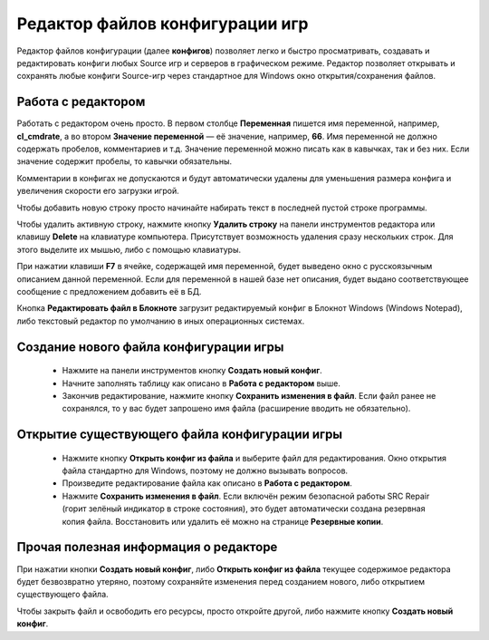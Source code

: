 .. _config-editor:

************************************
Редактор файлов конфигурации игр
************************************

Редактор файлов конфигурации (далее **конфигов**) позволяет легко и быстро просматривать, создавать и редактировать конфиги любых Source игр и серверов в графическом режиме. Редактор позволяет открывать и сохранять любые конфиги Source-игр через стандартное для Windows окно открытия/сохранения файлов.

.. index:: редактор конфигов, редактор файлов конфигурации игры
.. _editor-working:

Работа с редактором
==========================================

Работать с редактором очень просто. В первом столбце **Переменная** пишется имя переменной, например, **cl_cmdrate**, а во втором **Значение переменной** — её значение, например, **66**. Имя переменной не должно содержать пробелов, комментариев и т.д. Значение переменной можно писать как в кавычках, так и без них. Если значение содержит пробелы, то кавычки обязательны.

Комментарии в конфигах не допускаются и будут автоматически удалены для уменьшения размера конфига и увеличения скорости его загрузки игрой.

Чтобы добавить новую строку просто начинайте набирать текст в последней пустой строке программы.

Чтобы удалить активную строку, нажмите кнопку **Удалить строку** на панели инструментов редактора или клавишу **Delete** на клавиатуре компьютера. Присутствует возможность удаления сразу нескольких строк. Для этого выделите их мышью, либо с помощью клавиатуры.

При нажатии клавиши **F7** в ячейке, содержащей имя переменной, будет выведено окно с русскоязычным описанием данной переменной. Если для переменной в нашей базе нет описания, будет выдано соответствующее сообщение с предложением добавить её в БД.

Кнопка **Редактировать файл в Блокноте** загрузит редактируемый конфиг в Блокнот Windows (Windows Notepad), либо текстовый редактор по умолчанию в иных операционных системах.

.. index:: создание конфигов, создание файлов конфигурации игры
.. _editor-createcfg:

Создание нового файла конфигурации игры
==========================================

 * Нажмите на панели инструментов кнопку **Создать новый конфиг**.
 * Начните заполнять таблицу как описано в **Работа с редактором** выше.
 * Закончив редактирование, нажмите кнопку **Сохранить изменения в файл**. Если файл ранее не сохранялся, то у вас будет запрошено имя файла (расширение вводить не обязательно).

.. index:: открытие конфигов, открытие файлов конфигурации игры
.. _editor-loadcfg:

Открытие существующего файла конфигурации игры
================================================

 * Нажмите кнопку **Открыть конфиг из файла** и выберите файл для редактирования. Окно открытия файла стандартно для Windows, поэтому не должно вызывать вопросов.
 * Произведите редактирование файла как описано в **Работа с редактором**.
 * Нажмите **Сохранить изменения в файл**. Если включён режим безопасной работы SRC Repair (горит зелёный индикатор в строке состояния), это будет автоматически создана резервная копия файла. Восстановить или удалить её можно на странице **Резервные копии**.

.. index:: информация о редакторе
.. _editor-other:

Прочая полезная информация о редакторе
================================================

При нажатии кнопки **Создать новый конфиг**, либо **Открыть конфиг из файла** текущее содержимое редактора будет безвозвратно утеряно, поэтому сохраняйте изменения перед созданием нового, либо открытием существующего файла.

Чтобы закрыть файл и освободить его ресурсы, просто откройте другой, либо нажмите кнопку **Создать новый конфиг**.
